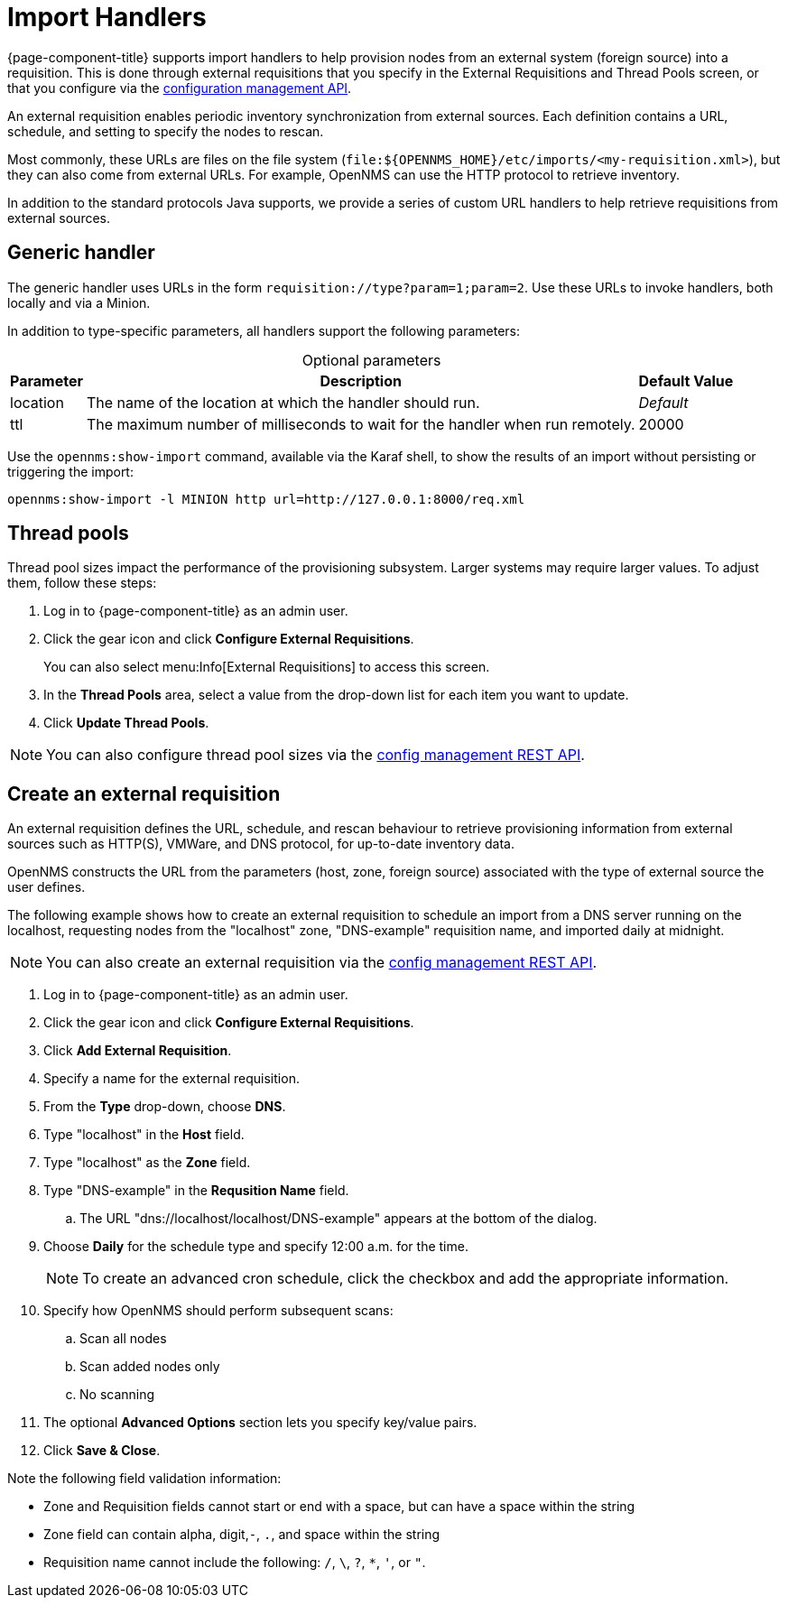 
//ui-provd: the contextual help from the external requisition screen links to this help, using the URL https://docs.opennms.com/horizon/latest/reference/provisioning/handlers/introduction.html. Ensure link in UI does not break if changing this section of docs.

[[import-handlers]]
= Import Handlers
:description: Learn how OpenNMS {page-component-title} supports import handlers to help provision nodes from external systems into a network inventory requisition.

{page-component-title} supports import handlers to help provision nodes from an external system (foreign source) into a requisition.
This is done through external requisitions that you specify in the External Requisitions and Thread Pools screen, or that you configure via the xref:development:rest/config_management.adoc[configuration management API].
ifeval::["{page-component-title}" == "Horizon"]

NOTE: Prior to {page-component-title} 30, you could create external requisitions in `provisiond-configuration.xml`.
This file is no longer available, and is automatically moved to `/etc_archive` when you upgrade to {page-component-title} 30.
Your existing configurations are migrated and appear in the web UI as existing external requisitions.
endif::[]

An external requisition enables periodic inventory synchronization from external sources.
Each definition contains a URL, schedule, and setting to specify the nodes to rescan.

Most commonly, these URLs are files on the file system (`file:$\{OPENNMS_HOME}/etc/imports/<my-requisition.xml>`), but they can also come from external URLs.
For example, OpenNMS can use the HTTP protocol to retrieve inventory.

In addition to the standard protocols Java supports, we provide a series of custom URL handlers to help retrieve requisitions from external sources.

== Generic handler

The generic handler uses URLs in the form `requisition://type?param=1;param=2`.
Use these URLs to invoke handlers, both locally and via a Minion.

In addition to type-specific parameters, all handlers support the following parameters:

[caption=]
.Optional parameters
[options="autowidth"]
|===
| Parameter | Description   | Default Value

| location
| The name of the location at which the handler should run.
| _Default_

| ttl
| The maximum number of milliseconds to wait for the handler when run remotely.
| 20000
|===

Use the `opennms:show-import` command, available via the Karaf shell, to show the results of an import without persisting or triggering the import:

[source, console]
opennms:show-import -l MINION http url=http://127.0.0.1:8000/req.xml

== Thread pools

Thread pool sizes impact the performance of the provisioning subsystem.
Larger systems may require larger values.
To adjust them, follow these steps:

. Log in to {page-component-title} as an admin user.
. Click the gear icon and click *Configure External Requisitions*.
+
You can also select menu:Info[External Requisitions] to access this screen.

. In the *Thread Pools* area, select a value from the drop-down list for each item you want to update.
. Click *Update Thread Pools*.

NOTE: You can also configure thread pool sizes via the xref:development:rest/config_management.adoc#config-rest-api[config management REST API].

[[create-req-def]]
== Create an external requisition

An external requisition defines the URL, schedule, and rescan behaviour to retrieve provisioning information from external sources such as HTTP(S), VMWare, and DNS protocol, for up-to-date inventory data.

OpenNMS constructs the URL from the parameters (host, zone, foreign source) associated with the type of external source the user defines.

The following example shows how to create an external requisition to schedule an import from a DNS server running on the localhost, requesting nodes from the "localhost" zone, "DNS-example" requisition name, and imported daily at midnight.

NOTE: You can also create an external requisition via the xref:development:rest/config_management.adoc#config-rest-api[config management REST API].

. Log in to {page-component-title} as an admin user.
. Click the gear icon and click *Configure External Requisitions*.
. Click *Add External Requisition*.
. Specify a name for the external requisition.
. From the *Type* drop-down, choose *DNS*.
. Type "localhost" in the *Host* field.
. Type "localhost" as the *Zone* field.
. Type "DNS-example" in the *Requsition Name* field.
.. The URL "dns://localhost/localhost/DNS-example" appears at the bottom of the dialog.
. Choose *Daily* for the schedule type and specify 12:00 a.m. for the time.
+
NOTE: To create an advanced cron schedule, click the checkbox and add the appropriate information.

. Specify how OpenNMS should perform subsequent scans:
.. Scan all nodes
.. Scan added nodes only
.. No scanning

. The optional *Advanced Options* section lets you specify key/value pairs.
. Click *Save & Close*.

Note the following field validation information:

* Zone and Requisition fields cannot start or end with a space, but can have a space within the string
* Zone field can contain alpha, digit,`-`, `.`, and space within the string
* Requisition name cannot include the following: `/`, `\`, `?`, `*`, `'`, or `"`.
